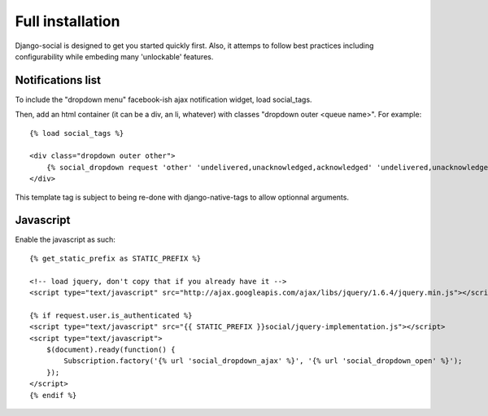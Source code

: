 Full installation
=================

Django-social is designed to get you started quickly first. Also, it attemps to
follow best practices including configurability while embeding many
'unlockable' features.

Notifications list
------------------

To include the "dropdown menu" facebook-ish ajax notification widget, load
social_tags.

Then, add an html container (it can be a div, an li, whatever) with classes "dropdown outer <queue name>". For example::

    {% load social_tags %}

    <div class="dropdown outer other">
        {% social_dropdown request 'other' 'undelivered,unacknowledged,acknowledged' 'undelivered,unacknowledged' 15 %}
    </div>

This template tag is subject to being re-done with django-native-tags to allow optionnal arguments.

Javascript
----------

Enable the javascript as such::

    {% get_static_prefix as STATIC_PREFIX %}

    <!-- load jquery, don't copy that if you already have it -->
    <script type="text/javascript" src="http://ajax.googleapis.com/ajax/libs/jquery/1.6.4/jquery.min.js"></script>

    {% if request.user.is_authenticated %}
    <script type="text/javascript" src="{{ STATIC_PREFIX }}social/jquery-implementation.js"></script>
    <script type="text/javascript">
        $(document).ready(function() {
            Subscription.factory('{% url 'social_dropdown_ajax' %}', '{% url 'social_dropdown_open' %}');
        });
    </script>
    {% endif %}
